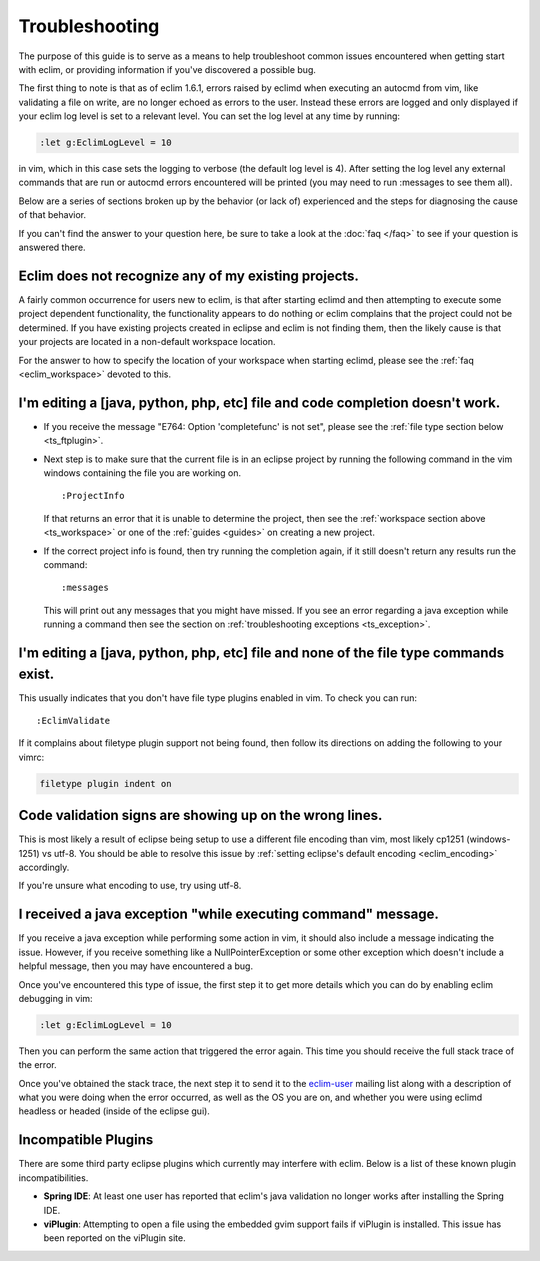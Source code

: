 .. Copyright (C) 2005 - 2012  Eric Van Dewoestine

   This program is free software: you can redistribute it and/or modify
   it under the terms of the GNU General Public License as published by
   the Free Software Foundation, either version 3 of the License, or
   (at your option) any later version.

   This program is distributed in the hope that it will be useful,
   but WITHOUT ANY WARRANTY; without even the implied warranty of
   MERCHANTABILITY or FITNESS FOR A PARTICULAR PURPOSE.  See the
   GNU General Public License for more details.

   You should have received a copy of the GNU General Public License
   along with this program.  If not, see <http://www.gnu.org/licenses/>.

Troubleshooting
===============

The purpose of this guide is to serve as a means to help troubleshoot common
issues encountered when getting start with eclim, or providing information if
you've discovered a possible bug.

The first thing to note is that as of eclim 1.6.1, errors raised by eclimd when
executing an autocmd from vim, like validating a file on write, are no longer
echoed as errors to the user. Instead these errors are logged and only
displayed if your eclim log level is set to a relevant level.  You can set the
log level at any time by running:

.. code-block:: vim

  :let g:EclimLogLevel = 10

in vim, which in this case sets the logging to verbose (the default log level
is 4).  After setting the log level any external commands that are run or
autocmd errors encountered will be printed (you may need to run :messages to
see them all).

Below are a series of sections broken up by the behavior (or lack of)
experienced and the steps for diagnosing the cause of that behavior.

If you can't find the answer to your question here, be sure to take a look at
the :doc:`faq </faq>` to see if your question is answered there.


.. _ts_workspace:

Eclim does not recognize any of my existing projects.
-----------------------------------------------------

A fairly common occurrence for users new to eclim, is that after starting
eclimd and then attempting to execute some project dependent functionality,
the functionality appears to do nothing or eclim complains that the project
could not be determined.  If you have existing projects created in eclipse and
eclim is not finding them, then the likely cause is that your projects are
located in a non-default workspace location.

For the answer to how to specify the location of your workspace when starting
eclimd, please see the :ref:`faq <eclim_workspace>` devoted to this.


.. _ts_completion:

I'm editing a [java, python, php, etc] file and code completion doesn't work.
-----------------------------------------------------------------------------

- If you receive the message "E764: Option 'completefunc' is not set", please
  see the :ref:`file type section below <ts_ftplugin>`.

- Next step is to make sure that the current file is in an eclipse project by
  running the following command in the vim windows containing the file you are
  working on.

  ::

    :ProjectInfo

  If that returns an error that it is unable to determine the project, then see
  the :ref:`workspace section above <ts_workspace>` or one of the
  :ref:`guides <guides>` on creating a new project.

- If the correct project info is found, then try running the completion again,
  if it still doesn't return any results run the command:

  ::

    :messages

  This will print out any messages that you might have missed.  If you see an
  error regarding a java exception while running a command then see the section
  on :ref:`troubleshooting exceptions <ts_exception>`.


.. _ts_ftplugin:

I'm editing a [java, python, php, etc] file and none of the file type commands exist.
-------------------------------------------------------------------------------------

This usually indicates that you don't have file type plugins enabled in vim.
To check you can run:

::

  :EclimValidate

If it complains about filetype plugin support not being found, then follow its
directions on adding the following to your vimrc:

.. code-block:: vim

  filetype plugin indent on


.. _ts_signs_misplaced:

Code validation signs are showing up on the wrong lines.
--------------------------------------------------------

This is most likely a result of eclipse being setup to use a different file
encoding than vim, most likely cp1251 (windows-1251) vs utf-8.  You should be
able to resolve this issue by :ref:`setting eclipse's default encoding
<eclim_encoding>` accordingly.

If you're unsure what encoding to use, try using utf-8.


.. _ts_exception:

I received a java exception "while executing command" message.
--------------------------------------------------------------

If you receive a java exception while performing some action in vim, it should
also include a message indicating the issue.  However, if you receive something
like a NullPointerException or some other exception which doesn't include a
helpful message, then you may have encountered a bug.

Once you've encountered this type of issue, the first step it to get more
details which you can do by enabling eclim debugging in vim:

.. code-block:: vim

  :let g:EclimLogLevel = 10

Then you can perform the same action that triggered the error again. This time
you should receive the full stack trace of the error.

Once you've obtained the stack trace, the next step it to send it to the
eclim-user_ mailing list along with a description of what you were doing when
the error occurred, as well as the OS you are on, and whether you were using
eclimd headless or headed (inside of the eclipse gui).


.. _ts_incompatible_plugins:

Incompatible Plugins
--------------------

There are some third party eclipse plugins which currently may interfere with
eclim.  Below is a list of these known plugin incompatibilities.

- **Spring IDE**: At least one user has reported that eclim's java validation
  no longer works after installing the Spring IDE.
- **viPlugin**: Attempting to open a file using the embedded gvim support
  fails if viPlugin is installed.  This issue has been reported on the
  viPlugin site.


.. _eclim-user: http://groups.google.com/group/eclim-user
